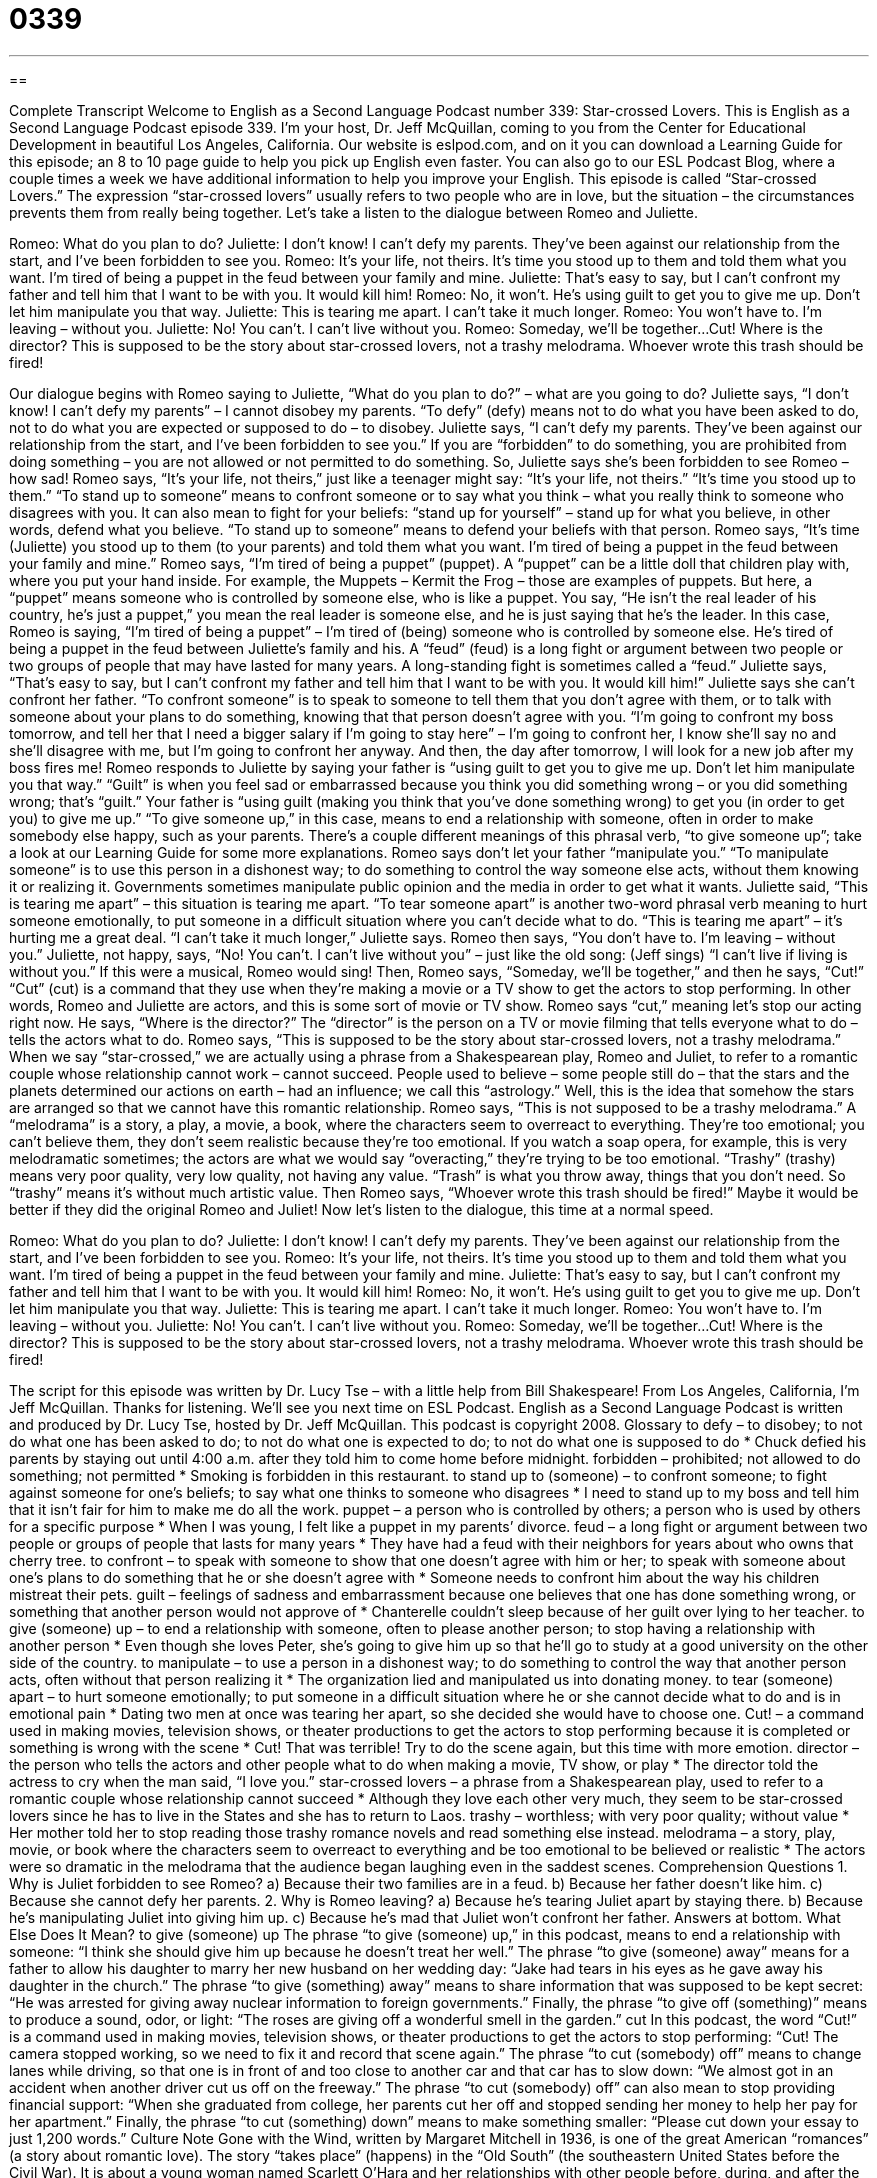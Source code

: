 = 0339
:toc: left
:toclevels: 3
:sectnums:
:stylesheet: ../../../myAdocCss.css

'''

== 

Complete Transcript
Welcome to English as a Second Language Podcast number 339: Star-crossed Lovers.
This is English as a Second Language Podcast episode 339. I’m your host, Dr. Jeff McQuillan, coming to you from the Center for Educational Development in beautiful Los Angeles, California.
Our website is eslpod.com, and on it you can download a Learning Guide for this episode; an 8 to 10 page guide to help you pick up English even faster. You can also go to our ESL Podcast Blog, where a couple times a week we have additional information to help you improve your English.
This episode is called “Star-crossed Lovers.” The expression “star-crossed lovers” usually refers to two people who are in love, but the situation – the circumstances prevents them from really being together. Let’s take a listen to the dialogue between Romeo and Juliette.
[start of dialogue]
Romeo: What do you plan to do?
Juliette: I don’t know! I can’t defy my parents. They’ve been against our relationship from the start, and I’ve been forbidden to see you.
Romeo: It’s your life, not theirs. It’s time you stood up to them and told them what you want. I’m tired of being a puppet in the feud between your family and mine.
Juliette: That’s easy to say, but I can’t confront my father and tell him that I want to be with you. It would kill him!
Romeo: No, it won’t. He’s using guilt to get you to give me up. Don’t let him manipulate you that way.
Juliette: This is tearing me apart. I can’t take it much longer.
Romeo: You won’t have to. I’m leaving – without you.
Juliette: No! You can’t. I can’t live without you.
Romeo: Someday, we’ll be together...Cut! Where is the director? This is supposed to be the story about star-crossed lovers, not a trashy melodrama. Whoever wrote this trash should be fired!
[end of dialogue]
Our dialogue begins with Romeo saying to Juliette, “What do you plan to do?” – what are you going to do? Juliette says, “I don’t know! I can’t defy my parents” – I cannot disobey my parents. “To defy” (defy) means not to do what you have been asked to do, not to do what you are expected or supposed to do – to disobey. Juliette says, “I can’t defy my parents. They’ve been against our relationship from the start, and I’ve been forbidden to see you.” If you are “forbidden” to do something, you are prohibited from doing something – you are not allowed or not permitted to do something.
So, Juliette says she’s been forbidden to see Romeo – how sad! Romeo says, “It’s your life, not theirs,” just like a teenager might say: “It’s your life, not theirs.” “It’s time you stood up to them.” “To stand up to someone” means to confront someone or to say what you think – what you really think to someone who disagrees with you. It can also mean to fight for your beliefs: “stand up for yourself” – stand up for what you believe, in other words, defend what you believe. “To stand up to someone” means to defend your beliefs with that person.
Romeo says, “It’s time (Juliette) you stood up to them (to your parents) and told them what you want. I’m tired of being a puppet in the feud between your family and mine.” Romeo says, “I’m tired of being a puppet” (puppet). A “puppet” can be a little doll that children play with, where you put your hand inside. For example, the Muppets – Kermit the Frog – those are examples of puppets. But here, a “puppet” means someone who is controlled by someone else, who is like a puppet. You say, “He isn’t the real leader of his country, he’s just a puppet,” you mean the real leader is someone else, and he is just saying that he’s the leader.
In this case, Romeo is saying, “I’m tired of being a puppet” – I’m tired of (being) someone who is controlled by someone else. He’s tired of being a puppet in the feud between Juliette’s family and his. A “feud” (feud) is a long fight or argument between two people or two groups of people that may have lasted for many years. A long-standing fight is sometimes called a “feud.” Juliette says, “That’s easy to say, but I can’t confront my father and tell him that I want to be with you. It would kill him!” Juliette says she can’t confront her father. “To confront someone” is to speak to someone to tell them that you don’t agree with them, or to talk with someone about your plans to do something, knowing that that person doesn’t agree with you. “I’m going to confront my boss tomorrow, and tell her that I need a bigger salary if I’m going to stay here” – I’m going to confront her, I know she’ll say no and she’ll disagree with me, but I’m going to confront her anyway. And then, the day after tomorrow, I will look for a new job after my boss fires me!
Romeo responds to Juliette by saying your father is “using guilt to get you to give me up. Don’t let him manipulate you that way.” “Guilt” is when you feel sad or embarrassed because you think you did something wrong – or you did something wrong; that’s “guilt.” Your father is “using guilt (making you think that you’ve done something wrong) to get you (in order to get you) to give me up.” “To give someone up,” in this case, means to end a relationship with someone, often in order to make somebody else happy, such as your parents. There’s a couple different meanings of this phrasal verb, “to give someone up”; take a look at our Learning Guide for some more explanations.
Romeo says don’t let your father “manipulate you.” “To manipulate someone” is to use this person in a dishonest way; to do something to control the way someone else acts, without them knowing it or realizing it. Governments sometimes manipulate public opinion and the media in order to get what it wants.
Juliette said, “This is tearing me apart” – this situation is tearing me apart. “To tear someone apart” is another two-word phrasal verb meaning to hurt someone emotionally, to put someone in a difficult situation where you can’t decide what to do. “This is tearing me apart” – it’s hurting me a great deal. “I can’t take it much longer,” Juliette says.
Romeo then says, “You don’t have to. I’m leaving – without you.” Juliette, not happy, says, “No! You can’t. I can’t live without you” – just like the old song: (Jeff sings) “I can’t live if living is without you.” If this were a musical, Romeo would sing! Then, Romeo says, “Someday, we’ll be together,” and then he says, “Cut!” “Cut” (cut) is a command that they use when they’re making a movie or a TV show to get the actors to stop performing. In other words, Romeo and Juliette are actors, and this is some sort of movie or TV show. Romeo says “cut,” meaning let’s stop our acting right now.
He says, “Where is the director?” The “director” is the person on a TV or movie filming that tells everyone what to do – tells the actors what to do. Romeo says, “This is supposed to be the story about star-crossed lovers, not a trashy melodrama.” When we say “star-crossed,” we are actually using a phrase from a Shakespearean play, Romeo and Juliet, to refer to a romantic couple whose relationship cannot work – cannot succeed. People used to believe – some people still do – that the stars and the planets determined our actions on earth – had an influence; we call this “astrology.” Well, this is the idea that somehow the stars are arranged so that we cannot have this romantic relationship.
Romeo says, “This is not supposed to be a trashy melodrama.” A “melodrama” is a story, a play, a movie, a book, where the characters seem to overreact to everything. They’re too emotional; you can’t believe them, they don’t seem realistic because they’re too emotional. If you watch a soap opera, for example, this is very melodramatic sometimes; the actors are what we would say “overacting,” they’re trying to be too emotional. “Trashy” (trashy) means very poor quality, very low quality, not having any value. “Trash” is what you throw away, things that you don’t need. So “trashy” means it’s without much artistic value. Then Romeo says, “Whoever wrote this trash should be fired!” Maybe it would be better if they did the original Romeo and Juliet!
Now let’s listen to the dialogue, this time at a normal speed.
[start of dialogue]
Romeo: What do you plan to do?
Juliette: I don’t know! I can’t defy my parents. They’ve been against our relationship from the start, and I’ve been forbidden to see you.
Romeo: It’s your life, not theirs. It’s time you stood up to them and told them what you want. I’m tired of being a puppet in the feud between your family and mine.
Juliette: That’s easy to say, but I can’t confront my father and tell him that I want to be with you. It would kill him!
Romeo: No, it won’t. He’s using guilt to get you to give me up. Don’t let him manipulate you that way.
Juliette: This is tearing me apart. I can’t take it much longer.
Romeo: You won’t have to. I’m leaving – without you.
Juliette: No! You can’t. I can’t live without you.
Romeo: Someday, we’ll be together...Cut! Where is the director? This is supposed to be the story about star-crossed lovers, not a trashy melodrama. Whoever wrote this trash should be fired!
[end of dialogue]
The script for this episode was written by Dr. Lucy Tse – with a little help from Bill Shakespeare!
From Los Angeles, California, I’m Jeff McQuillan. Thanks for listening. We’ll see you next time on ESL Podcast.
English as a Second Language Podcast is written and produced by Dr. Lucy Tse, hosted by Dr. Jeff McQuillan. This podcast is copyright 2008.
Glossary
to defy – to disobey; to not do what one has been asked to do; to not do what one is expected to do; to not do what one is supposed to do
* Chuck defied his parents by staying out until 4:00 a.m. after they told him to come home before midnight.
forbidden – prohibited; not allowed to do something; not permitted
* Smoking is forbidden in this restaurant.
to stand up to (someone) – to confront someone; to fight against someone for one’s beliefs; to say what one thinks to someone who disagrees
* I need to stand up to my boss and tell him that it isn’t fair for him to make me do all the work.
puppet – a person who is controlled by others; a person who is used by others for a specific purpose
* When I was young, I felt like a puppet in my parents’ divorce.
feud – a long fight or argument between two people or groups of people that lasts for many years
* They have had a feud with their neighbors for years about who owns that cherry tree.
to confront – to speak with someone to show that one doesn’t agree with him or her; to speak with someone about one’s plans to do something that he or she doesn’t agree with
* Someone needs to confront him about the way his children mistreat their pets.
guilt – feelings of sadness and embarrassment because one believes that one has done something wrong, or something that another person would not approve of
* Chanterelle couldn’t sleep because of her guilt over lying to her teacher.
to give (someone) up – to end a relationship with someone, often to please another person; to stop having a relationship with another person
* Even though she loves Peter, she’s going to give him up so that he’ll go to study at a good university on the other side of the country.
to manipulate – to use a person in a dishonest way; to do something to control the way that another person acts, often without that person realizing it
* The organization lied and manipulated us into donating money.
to tear (someone) apart – to hurt someone emotionally; to put someone in a difficult situation where he or she cannot decide what to do and is in emotional pain
* Dating two men at once was tearing her apart, so she decided she would have to choose one.
Cut! – a command used in making movies, television shows, or theater productions to get the actors to stop performing because it is completed or something is wrong with the scene
* Cut! That was terrible! Try to do the scene again, but this time with more emotion.
director – the person who tells the actors and other people what to do when making a movie, TV show, or play
* The director told the actress to cry when the man said, “I love you.”
star-crossed lovers – a phrase from a Shakespearean play, used to refer to a romantic couple whose relationship cannot succeed
* Although they love each other very much, they seem to be star-crossed lovers since he has to live in the States and she has to return to Laos.
trashy – worthless; with very poor quality; without value
* Her mother told her to stop reading those trashy romance novels and read something else instead.
melodrama – a story, play, movie, or book where the characters seem to overreact to everything and be too emotional to be believed or realistic
* The actors were so dramatic in the melodrama that the audience began laughing even in the saddest scenes.
Comprehension Questions
1. Why is Juliet forbidden to see Romeo?
a) Because their two families are in a feud.
b) Because her father doesn’t like him.
c) Because she cannot defy her parents.
2. Why is Romeo leaving?
a) Because he’s tearing Juliet apart by staying there.
b) Because he’s manipulating Juliet into giving him up.
c) Because he’s mad that Juliet won’t confront her father.
Answers at bottom.
What Else Does It Mean?
to give (someone) up
The phrase “to give (someone) up,” in this podcast, means to end a relationship with someone: “I think she should give him up because he doesn’t treat her well.” The phrase “to give (someone) away” means for a father to allow his daughter to marry her new husband on her wedding day: “Jake had tears in his eyes as he gave away his daughter in the church.” The phrase “to give (something) away” means to share information that was supposed to be kept secret: “He was arrested for giving away nuclear information to foreign governments.” Finally, the phrase “to give off (something)” means to produce a sound, odor, or light: “The roses are giving off a wonderful smell in the garden.”
cut
In this podcast, the word “Cut!” is a command used in making movies, television shows, or theater productions to get the actors to stop performing: “Cut! The camera stopped working, so we need to fix it and record that scene again.” The phrase “to cut (somebody) off” means to change lanes while driving, so that one is in front of and too close to another car and that car has to slow down: “We almost got in an accident when another driver cut us off on the freeway.” The phrase “to cut (somebody) off” can also mean to stop providing financial support: “When she graduated from college, her parents cut her off and stopped sending her money to help her pay for her apartment.” Finally, the phrase “to cut (something) down” means to make something smaller: “Please cut down your essay to just 1,200 words.”
Culture Note
Gone with the Wind, written by Margaret Mitchell in 1936, is one of the great American “romances” (a story about romantic love). The story “takes place” (happens) in the “Old South” (the southeastern United States before the Civil War). It is about a young woman named Scarlett O’Hara and her relationships with other people before, during, and after the Civil War.
Scarlett is beautiful and “rebellious” (not doing what other people want one to do). She lives with her family on a “plantation” (a large farm with many servants and slaves) and has many “beaux” (an old-fashioned word for men who are romantically interested in a woman), but the one man she loves, Ashley, is not interested in her.
An exciting but “scandalous” (not accepted by society because of what one does) man named Rhett Butler is very interested in Scarlett, but she doesn’t realize that she loves him. Instead, she marries two other men.
“Meanwhile” (during this time), the war “rages” (is fought violently and affects many people) through the South. Scarlett’s family plantation is almost destroyed and she almost “starves” (dies from not having enough food) and even kills a soldier. These experiences show that she is strong and independent, which makes her even more “attractive” (pretty and desirable) to Rhett.
When Scarlett’s second husband dies, she marries Rhett Butler, but she still loves the “unattainable” (something or someone that one cannot have) Ashley and this creates problems in the marriage. When their daughter dies, Scarlett and Rhett’s marriage “deteriorates” (gets worse). At the very end of the novel, Scarlett finally “realizes” (understands) that she loves Rhett, but at that time it is too late and Rhett has left her. The novel ends as Scarlett begins to plan how she will make Rhett love her again.
Comprehension Answers
1 - a
2 - c